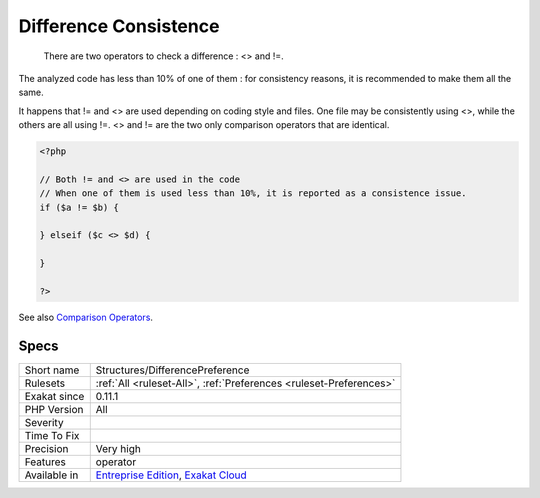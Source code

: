 .. _structures-differencepreference:

.. _difference-consistence:

Difference Consistence
++++++++++++++++++++++

  There are two operators to check a difference : <> and !=.

The analyzed code has less than 10% of one of them : for consistency reasons, it is recommended to make them all the same. 

It happens that != and <> are used depending on coding style and files. One file may be consistently using <>, while the others are all using !=. 
<> and != are the two only comparison operators that are identical.

.. code-block:: php
   
   <?php
   
   // Both != and <> are used in the code
   // When one of them is used less than 10%, it is reported as a consistence issue.
   if ($a != $b) {
   
   } elseif ($c <> $d) {
   
   }
   
   ?>

See also `Comparison Operators <https://www.php.net/manual/en/language.operators.comparison.php>`_.


Specs
_____

+--------------+-------------------------------------------------------------------------------------------------------------------------+
| Short name   | Structures/DifferencePreference                                                                                         |
+--------------+-------------------------------------------------------------------------------------------------------------------------+
| Rulesets     | :ref:`All <ruleset-All>`, :ref:`Preferences <ruleset-Preferences>`                                                      |
+--------------+-------------------------------------------------------------------------------------------------------------------------+
| Exakat since | 0.11.1                                                                                                                  |
+--------------+-------------------------------------------------------------------------------------------------------------------------+
| PHP Version  | All                                                                                                                     |
+--------------+-------------------------------------------------------------------------------------------------------------------------+
| Severity     |                                                                                                                         |
+--------------+-------------------------------------------------------------------------------------------------------------------------+
| Time To Fix  |                                                                                                                         |
+--------------+-------------------------------------------------------------------------------------------------------------------------+
| Precision    | Very high                                                                                                               |
+--------------+-------------------------------------------------------------------------------------------------------------------------+
| Features     | operator                                                                                                                |
+--------------+-------------------------------------------------------------------------------------------------------------------------+
| Available in | `Entreprise Edition <https://www.exakat.io/entreprise-edition>`_, `Exakat Cloud <https://www.exakat.io/exakat-cloud/>`_ |
+--------------+-------------------------------------------------------------------------------------------------------------------------+


